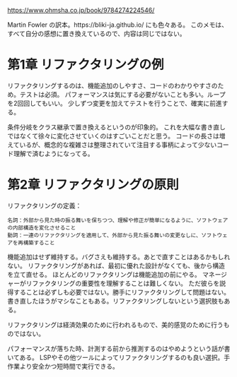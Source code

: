 https://www.ohmsha.co.jp/book/9784274224546/

Martin Fowler の訳本。https://bliki-ja.github.io/ にも色々ある。
このメモは、すべて自分の感想に置き換えているので、内容は同じではない。

* 第1章 リファクタリングの例

リファクタリングするのは、機能追加のしやすさ、コードのわかりやすさのため。テストは必須。
パフォーマンスは気にする必要がないことも多い。ループを2回回してもいい。
少しずつ変更を加えてテストを行うことで、確実に前進する。

条件分岐をクラス継承で置き換えるというのが印象的。
これを大幅な書き直しではなくて徐々に変化させていくのはすごいことだと思う。
コードの長さは増えているが、概念的な複雑さは整理されていて注目する事柄によって少ないコード理解で済むようになってる。

* 第2章 リファクタリングの原則

リファクタリングの定義：

#+begin_src
名詞：外部から見た時の振る舞いを保ちつつ、理解や修正が簡単になるように、ソフトウェアの内部構造を変化させること
動詞：一連のリファクタリングを適用して、外部から見た振る舞いの変更なしに、ソフトウェアを再構築すること
#+end_src

機能追加はせず維持する。バグさえも維持する。あとで直すことはあるかもしれない。
リファクタリングがあれば、最初に優れた設計がなくても、後から構造を立て直せる。
ほとんどのリファクタリングは機能追加の前にやる。
マネージャーがリファクタリングの重要性を理解することは難しくない。
ただ彼らを説得することは必ずしも必要ではない。勝手にリファクタリングして問題はない。
書き直したほうがマシなこともある。リファクタリングしないという選択肢もある。

リファクタリングは経済効果のために行われるもので、美的感覚のために行うものではない。

パフォーマンスが落ちた時、計測する前から推測するのはやめようという話が書いてある。
LSPやその他ツールによってリファクタリングするのも良い選択。手作業より安全かつ短時間で実行できる。
